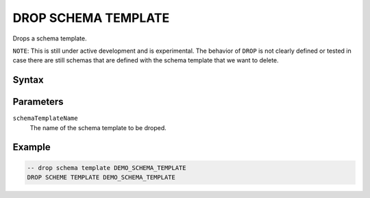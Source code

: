 ====================
DROP SCHEMA TEMPLATE
====================

Drops a schema template.

``NOTE``: This is still under active development and is experimental. The behavior of ``DROP`` is not clearly defined or tested in case there are still schemas that are defined with the schema template that we want to delete.

Syntax
======

.. raw:: html
    :file: SCHEMA_TEMPLATE.diagram.svg

Parameters
==========

``schemaTemplateName``
    The name of the schema template to be droped.

Example
=======

.. code-block:: sql

    -- drop schema template DEMO_SCHEMA_TEMPLATE
    DROP SCHEME TEMPLATE DEMO_SCHEMA_TEMPLATE
